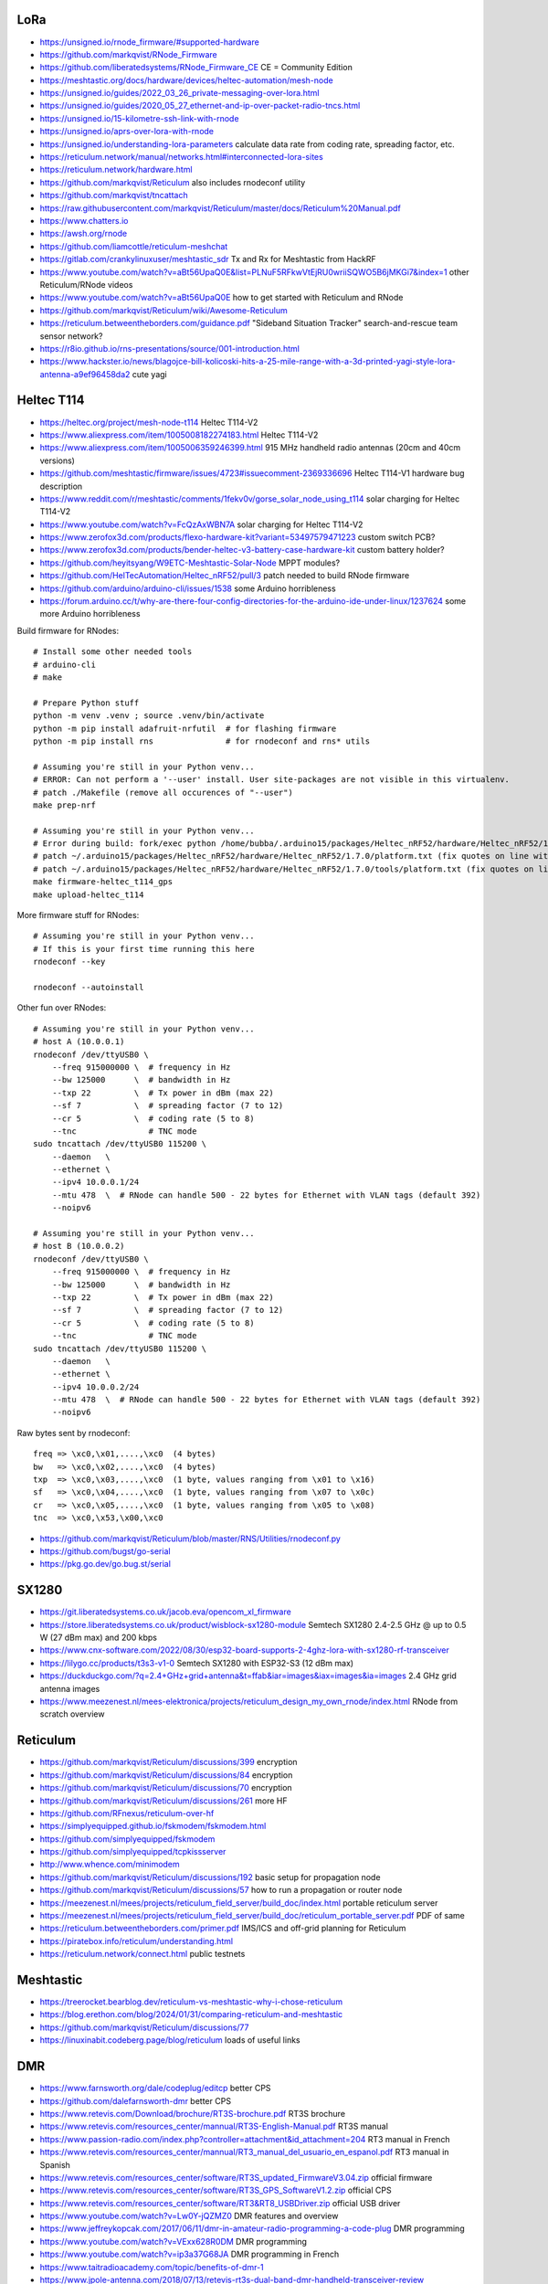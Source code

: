 LoRa
----

* https://unsigned.io/rnode_firmware/#supported-hardware
* https://github.com/markqvist/RNode_Firmware
* https://github.com/liberatedsystems/RNode_Firmware_CE  CE = Community Edition
* https://meshtastic.org/docs/hardware/devices/heltec-automation/mesh-node
* https://unsigned.io/guides/2022_03_26_private-messaging-over-lora.html
* https://unsigned.io/guides/2020_05_27_ethernet-and-ip-over-packet-radio-tncs.html
* https://unsigned.io/15-kilometre-ssh-link-with-rnode
* https://unsigned.io/aprs-over-lora-with-rnode
* https://unsigned.io/understanding-lora-parameters  calculate data rate from coding rate, spreading factor, etc.
* https://reticulum.network/manual/networks.html#interconnected-lora-sites
* https://reticulum.network/hardware.html
* https://github.com/markqvist/Reticulum  also includes rnodeconf utility
* https://github.com/markqvist/tncattach
* https://raw.githubusercontent.com/markqvist/Reticulum/master/docs/Reticulum%20Manual.pdf
* https://www.chatters.io
* https://awsh.org/rnode
* https://github.com/liamcottle/reticulum-meshchat
* https://gitlab.com/crankylinuxuser/meshtastic_sdr  Tx and Rx for Meshtastic from HackRF
* https://www.youtube.com/watch?v=aBt56UpaQ0E&list=PLNuF5RFkwVtEjRU0wriiSQWO5B6jMKGi7&index=1  other Reticulum/RNode videos
* https://www.youtube.com/watch?v=aBt56UpaQ0E  how to get started with Reticulum and RNode
* https://github.com/markqvist/Reticulum/wiki/Awesome-Reticulum
* https://reticulum.betweentheborders.com/guidance.pdf  "Sideband Situation Tracker" search-and-rescue team sensor network?
* https://r8io.github.io/rns-presentations/source/001-introduction.html
* https://www.hackster.io/news/blagojce-bill-kolicoski-hits-a-25-mile-range-with-a-3d-printed-yagi-style-lora-antenna-a9ef96458da2  cute yagi


Heltec T114
-----------

* https://heltec.org/project/mesh-node-t114  Heltec T114-V2
* https://www.aliexpress.com/item/1005008182274183.html  Heltec T114-V2
* https://www.aliexpress.com/item/1005006359246399.html  915 MHz handheld radio antennas (20cm and 40cm versions)
* https://github.com/meshtastic/firmware/issues/4723#issuecomment-2369336696  Heltec T114-V1 hardware bug description
* https://www.reddit.com/r/meshtastic/comments/1fekv0v/gorse_solar_node_using_t114  solar charging for Heltec T114-V2
* https://www.youtube.com/watch?v=FcQzAxWBN7A  solar charging for Heltec T114-V2
* https://www.zerofox3d.com/products/flexo-hardware-kit?variant=53497579471223  custom switch PCB?
* https://www.zerofox3d.com/products/bender-heltec-v3-battery-case-hardware-kit  custom battery holder?
* https://github.com/heyitsyang/W9ETC-Meshtastic-Solar-Node  MPPT modules?
* https://github.com/HelTecAutomation/Heltec_nRF52/pull/3  patch needed to build RNode firmware
* https://github.com/arduino/arduino-cli/issues/1538  some Arduino horribleness
* https://forum.arduino.cc/t/why-are-there-four-config-directories-for-the-arduino-ide-under-linux/1237624  some more Arduino horribleness

Build firmware for RNodes::

    # Install some other needed tools
    # arduino-cli
    # make

    # Prepare Python stuff
    python -m venv .venv ; source .venv/bin/activate
    python -m pip install adafruit-nrfutil  # for flashing firmware
    python -m pip install rns               # for rnodeconf and rns* utils

    # Assuming you're still in your Python venv...
    # ERROR: Can not perform a '--user' install. User site-packages are not visible in this virtualenv.
    # patch ./Makefile (remove all occurences of "--user")
    make prep-nrf

    # Assuming you're still in your Python venv...
    # Error during build: fork/exec python /home/bubba/.arduino15/packages/Heltec_nRF52/hardware/Heltec_nRF52/1.7.0/tools/uf2conv/uf2conv.py: no such file or directory
    # patch ~/.arduino15/packages/Heltec_nRF52/hardware/Heltec_nRF52/1.7.0/platform.txt (fix quotes on line with "uf2conv")
    # patch ~/.arduino15/packages/Heltec_nRF52/hardware/Heltec_nRF52/1.7.0/tools/platform.txt (fix quotes on line with "uf2conv")
    make firmware-heltec_t114_gps
    make upload-heltec_t114

More firmware stuff for RNodes::

    # Assuming you're still in your Python venv...
    # If this is your first time running this here
    rnodeconf --key

    rnodeconf --autoinstall

Other fun over RNodes::

    # Assuming you're still in your Python venv...
    # host A (10.0.0.1)
    rnodeconf /dev/ttyUSB0 \
        --freq 915000000 \  # frequency in Hz
        --bw 125000      \  # bandwidth in Hz
        --txp 22         \  # Tx power in dBm (max 22)
        --sf 7           \  # spreading factor (7 to 12)
        --cr 5           \  # coding rate (5 to 8)
        --tnc               # TNC mode
    sudo tncattach /dev/ttyUSB0 115200 \
        --daemon   \
        --ethernet \
        --ipv4 10.0.0.1/24
        --mtu 478  \  # RNode can handle 500 - 22 bytes for Ethernet with VLAN tags (default 392)
        --noipv6

    # Assuming you're still in your Python venv...
    # host B (10.0.0.2)
    rnodeconf /dev/ttyUSB0 \
        --freq 915000000 \  # frequency in Hz
        --bw 125000      \  # bandwidth in Hz
        --txp 22         \  # Tx power in dBm (max 22)
        --sf 7           \  # spreading factor (7 to 12)
        --cr 5           \  # coding rate (5 to 8)
        --tnc               # TNC mode
    sudo tncattach /dev/ttyUSB0 115200 \
        --daemon   \
        --ethernet \
        --ipv4 10.0.0.2/24
        --mtu 478  \  # RNode can handle 500 - 22 bytes for Ethernet with VLAN tags (default 392)
        --noipv6

Raw bytes sent by rnodeconf::

    freq => \xc0,\x01,....,\xc0  (4 bytes)
    bw   => \xc0,\x02,....,\xc0  (4 bytes)
    txp  => \xc0,\x03,....,\xc0  (1 byte, values ranging from \x01 to \x16)
    sf   => \xc0,\x04,....,\xc0  (1 byte, values ranging from \x07 to \x0c)
    cr   => \xc0,\x05,....,\xc0  (1 byte, values ranging from \x05 to \x08)
    tnc  => \xc0,\x53,\x00,\xc0

* https://github.com/markqvist/Reticulum/blob/master/RNS/Utilities/rnodeconf.py
* https://github.com/bugst/go-serial
* https://pkg.go.dev/go.bug.st/serial


SX1280
------

* https://git.liberatedsystems.co.uk/jacob.eva/opencom_xl_firmware
* https://store.liberatedsystems.co.uk/product/wisblock-sx1280-module  Semtech SX1280 2.4-2.5 GHz @ up to 0.5 W (27 dBm max) and 200 kbps
* https://www.cnx-software.com/2022/08/30/esp32-board-supports-2-4ghz-lora-with-sx1280-rf-transceiver
* https://lilygo.cc/products/t3s3-v1-0  Semtech SX1280 with ESP32-S3 (12 dBm max)
* https://duckduckgo.com/?q=2.4+GHz+grid+antenna&t=ffab&iar=images&iax=images&ia=images  2.4 GHz grid antenna images
* https://www.meezenest.nl/mees-elektronica/projects/reticulum_design_my_own_rnode/index.html  RNode from scratch overview


Reticulum
---------

* https://github.com/markqvist/Reticulum/discussions/399  encryption
* https://github.com/markqvist/Reticulum/discussions/84  encryption
* https://github.com/markqvist/Reticulum/discussions/70  encryption
* https://github.com/markqvist/Reticulum/discussions/261  more HF
* https://github.com/RFnexus/reticulum-over-hf
* https://simplyequipped.github.io/fskmodem/fskmodem.html
* https://github.com/simplyequipped/fskmodem
* https://github.com/simplyequipped/tcpkissserver
* http://www.whence.com/minimodem
* https://github.com/markqvist/Reticulum/discussions/192  basic setup for propagation node
* https://github.com/markqvist/Reticulum/discussions/57  how to run a propagation or router node
* https://meezenest.nl/mees/projects/reticulum_field_server/build_doc/index.html  portable reticulum server
* https://meezenest.nl/mees/projects/reticulum_field_server/build_doc/reticulum_portable_server.pdf  PDF of same
* https://reticulum.betweentheborders.com/primer.pdf  IMS/ICS and off-grid planning for Reticulum
* https://piratebox.info/reticulum/understanding.html
* https://reticulum.network/connect.html  public testnets


Meshtastic
----------

* https://treerocket.bearblog.dev/reticulum-vs-meshtastic-why-i-chose-reticulum
* https://blog.erethon.com/blog/2024/01/31/comparing-reticulum-and-meshtastic
* https://github.com/markqvist/Reticulum/discussions/77
* https://linuxinabit.codeberg.page/blog/reticulum  loads of useful links


DMR
---

* https://www.farnsworth.org/dale/codeplug/editcp  better CPS
* https://github.com/dalefarnsworth-dmr  better CPS
* https://www.retevis.com/Download/brochure/RT3S-brochure.pdf  RT3S brochure
* https://www.retevis.com/resources_center/mannual/RT3S-English-Manual.pdf  RT3S manual
* https://www.passion-radio.com/index.php?controller=attachment&id_attachment=204  RT3 manual in French
* https://www.retevis.com/resources_center/mannual/RT3_manual_del_usuario_en_espanol.pdf  RT3 manual in Spanish
* https://www.retevis.com/resources_center/software/RT3S_updated_FirmwareV3.04.zip  official firmware
* https://www.retevis.com/resources_center/software/RT3S_GPS_SoftwareV1.2.zip  official CPS
* https://www.retevis.com/resources_center/software/RT3&RT8_USBDriver.zip  official USB driver
* https://www.youtube.com/watch?v=Lw0Y-jQZMZ0  DMR features and overview
* https://www.jeffreykopcak.com/2017/06/11/dmr-in-amateur-radio-programming-a-code-plug  DMR programming
* https://www.youtube.com/watch?v=VExx628R0DM  DMR programming
* https://www.youtube.com/watch?v=ip3a37G68JA  DMR programming in French
* https://www.taitradioacademy.com/topic/benefits-of-dmr-1
* https://www.jpole-antenna.com/2018/07/13/retevis-rt3s-dual-band-dmr-handheld-transceiver-review
* https://m6ceb.com/reviews/retevis-rt3s-dmr-fm-dual-band-handheld-radio
* https://blog.retevis.com/index.php/hd1-promiscuous-mode-and-rt3s-group-call-match-introduction
* https://www.ailunce.com/blog/How-to-Upgrade-Retevis-RT3S-Firmware
* https://www.ailunce.com/blog/How-to-import-Digital-Contacts-into-RT3S
* https://radioid.net
* https://blog.retevis.com/index.php/how-to-set-rt3s-aprs
* http://www.tothewoods.net/Comms-mounting-baofeng-uv-5r-ham-radio-in-Jeep-Wrangler-TJ.php
* https://www.thingiverse.com/thing:2252779  RT3S cradle
* https://www.thingiverse.com/thing:267879  clone RAM arm
* https://www.thingiverse.com/thing:1323115  clone RAM base
* https://www.youtube.com/watch?v=wsPt91xVEKE  MMDVM build
* https://www.youtube.com/watch?v=gVlXYLTD_DI  MMDVM build
* https://www.youtube.com/watch?v=DNQgZx92Gj0  MMDVM build


Repeaters
---------

* https://www.digikey.ca/en/products/detail/te-connectivity-amp-connectors/104422-2/550725  20-pin connector housing
* https://www.digikey.ca/en/products/detail/te-connectivity-amp-connectors/104422-1/289312  16-pin connector housing
* https://www.digikey.ca/en/products/detail/te-connectivity-amp-connectors/1-87309-3/29826  16-pin pins
* https://www.itead.cc/nextion-nx4832k035.html  3.5 Nextion display
* https://www.amazon.ca/M-D-Building-Products-84327-020-Inch/dp/B007NG6EQI  holey metal
* https://www.rtl-sdr.com/a-tutorial-on-using-sdrangel-for-dmr-d-star-and-fusion-reception-with-an-rtl-sdr
* https://n5amd.com/digital-radio-how-tos/tune-mmdvm-repeater-sdr-low-ber


Pagers
------

* https://www.hackster.io/news/alley-cat-s-alley-chat-pocket-ht-brings-back-the-pager-with-lora-and-meshtastic-technology-edb388e66c8f
* https://archive.fosdem.org/2024/schedule/event/fosdem-2024-1721-dapnet-bringing-pagers-back-to-the-21st-century
* https://www.reddit.com/r/hackrf/comments/ls3a3c/portapack_pocsac_pager_guide


HackRF and PortaPack
--------------------

* https://greatscottgadgets.com/2021/12-07-testing-a-hackrf-clone
* https://www.rtl-sdr.com/tech-minds-a-beginners-guide-to-the-hackrf-and-portapack-with-mayhem-firmware
* https://opensourcesdrlab.com/products/h4m-receiver-and-spectrum-analyzer?VariantsId=10002
* https://opensourcesdrlab.com/products/mayhem-signature-edition-h4m-portapack-and-transparent-shell-with-speaker-and-2500-mah-lithium-battery
* https://opensourcesdrlab.com/products/r10c-hrf-sdr-software-defined-1mhz-to-6ghz-mainboard-development-board-kit
* https://www.printables.com/model/1033734-hackrf-portapack-h4m-stand  desk stand for H4M
* https://www.printables.com/model/1096252-hackrf-portapack-h4m-rotary-encoder-dial-upgrade  grippier scrolly thing for H4M
* https://www.printables.com/model/784000-threaded-sma-connector-knurled-caps-fpv-drones-hac  SMA covers
* https://ppsplash.creativo.hu  PortaPack splash screens
* https://github.com/htotoo/PPSplash
* https://github.com/llopisdon/skies-adsb  3D ADS-B visualizer in web browser
* https://www.nooelec.com/store/opera-cake.html  HackRF antenna switcher?
* https://github.com/portapack-mayhem/mayhem-firmware/wiki/Add-GPIO-to-H2
* https://github.com/portapack-mayhem/mayhem-firmware/wiki/USB%E2%80%90C-charging-modification-for-older-HackRF-boards  second charge port?


Shortwave Receivers
-------------------

* https://swling.com/blog/2018/09/guest-post-supercharging-the-xhdata-d-808-with-a-7-5-loopstick
* https://swling.com/blog/2021/10/gary-debocks-xhdata-d-808-loopstick-model
* https://swling.com/blog/2021/05/gary-debocks-2021-ultralight-radio-shootout
* https://www.amazon.ca/Tecsun-Digital-PL330-Worldband-Receiver/dp/B0921HN6QM  Tecsun PL-330
* https://www.amazon.ca/XHDATA-Portable-Speaker-Display-External/dp/B0DCFZYMHY  Xhdata D-808
* https://swling.com/blog/2020/09/tecsun-pl-330-initial-impressions-overview-of-functions-and-operation
* https://swling.com/blog/tag/xhdata-d-808-review
* https://www.blogordie.com/2023/05/pl-330-or-d-808
* https://www.blogordie.com/2023/03/my-favorite-shortwave-radio


Other
-----

* https://github.com/wb2osz/direwolf/tree/master/doc  docs for setting up DireWolf for various fun things
* https://ad6dm.net/log/2024/04/vara-fm-packet-dual-mode-winlink-gateway-in-linux  ugh, Wine
* https://github.com/km4ack/73Linux  pre-canned ham apps for to install on Linux
